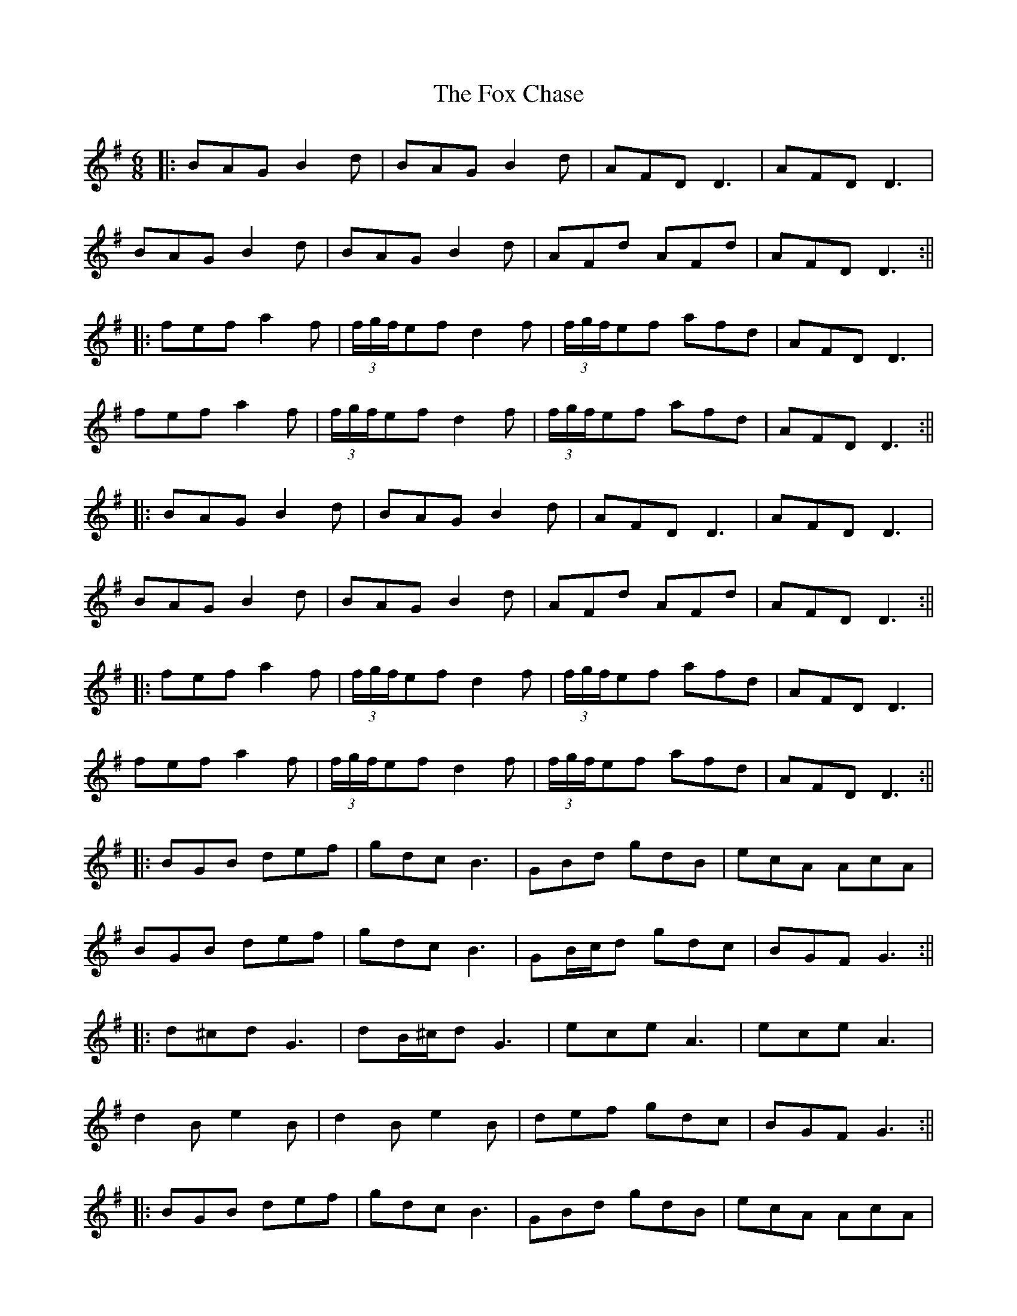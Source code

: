 X: 1
T: Fox Chase, The
Z: JACKB
S: https://thesession.org/tunes/12926#setting22144
R: jig
M: 6/8
L: 1/8
K: Gmaj
|:BAG B2d|BAG B2d|AFD D3|AFD D3|
BAG B2d|BAG B2d|AFd AFd|AFD D3:||
|:fef a2f|(3f/g/f/ef d2 f|(3f/g/f/ef afd|AFD D3|
fef a2f|(3f/g/f/ef d2 f|(3f/g/f/ef afd|AFD D3:||
|:BAG B2d|BAG B2d|AFD D3|AFD D3|
BAG B2d|BAG B2d|AFd AFd|AFD D3:||
|:fef a2f|(3f/g/f/ef d2 f|(3f/g/f/ef afd|AFD D3|
fef a2f|(3f/g/f/ef d2 f|(3f/g/f/ef afd|AFD D3:||
|:BGB def|gdc B3|GBd gdB|ecA AcA|
BGB def|gdc B3|GB/c/d gdc|BGF G3:||
|:d^cd G3|dB/^c/d G3|ece A3|ece A3|
d2B e2B|d2B e2B|def gdc|BGF G3:||
|:BGB def|gdc B3|GBd gdB|ecA AcA|
BGB def|gdc B3|GB/c/d gdc|BGF G3:||
|:d^cd G3|dB/^c/d G3|ece A3|ece A3|
d2B e2B|d2B e2B|def gdc|BGF G3:||
M: 4/4
D|:G2 GB d2 d2|dedB d2 BA|G2 Bd edBG|A4 G2 (3Bcd|
g3e f2 (3gfe|dedB A2 GE|GABG AGAB|G4 G2:||
D|:G2 GA B2 B2|c2 cA B2 B2|c2 cA BcBG|A4 G2 (3def|
gagf gfed|edBG A2 GE|GABG AGAB|G4 G2:||
D|:GABc d2 g2|e2 g2 d2 g2|GABc dedB|A4 G2 (3def|
g3a gfed|edBG A2 GE|GABG AGAB|G4 G2|
D|:GABc d2 g2|e2 g2 d2 g2|GABc dedB|A4 G2 (3GAB|
(3cde =f4 ed|e2 dB dBgB|A2 GE GABG|AA/B/ AB G2 G2||
BD G2 G2 G2|BD G2 G2 G2|Ad ed d2 d2|Ad ed d2 d2|
|DEFD E3F|ABcA dAFD|DEFD E3F|ABcA d2 d2|
DEFD E3F|ABcA dAFD|DEFD E3F|ABcA d2 d2||
|fA d2 d2 d2|fA d2 d2 d2|fA d2 d2 d2|=f4 ed e2|
dB dBgB A2|GE GABG AA/G/|AB G2 G4|gg/f/ g2 g4|
|gg/f/ g2 g4|bd g2 g4|bd g2 g4|d^c d2 d4|
d^c d2 d4|fA d2 d4|ad f2 f4|f4 f4|
M: 6/8
|:gdd Bdd|cdd Add|gdd Bdd|cdd Add|
gdd Bdd|cdd Add|gdd Bdd|cdd Add|d3d3||
M: 4/4
|:BG G2 AG G2|BG G2 AG G2|BG G2 AG G2|BG G2 AG G2|
BG G2 AG G2|BG G2 AG G2|BG G2 AG G2|BG G2 AGGE|
DEGA BG G2|AG G2 BG G2|AGBG cGBG|A2 A2 G2 (3def|
gagf gfed|edBG A2 GE| GABG AGAB|G4 G2|
a|bg g2 ag g2| bg g2 ag g2|bg g2 ag g2| bg g2 ag g2|
bg g2 ag g2| bg g2 ag g2|bg g2 ag g2| bg g2 agge|
dega bg g2|ag g2 bg g2|agbg c'3b|a2 a2 g4|
gagf gfed|edBG A2 GE| GABG AGAB|G4 G2|
A|DEGA BG G2|AG G2 BG G2|DEGA BG G2|BGcG AGEG|
DEGA BG G2|AG G2 BG G2|DEGA BG G2|cABG AGEG|
G3A BG G2|AG G2 BG G2|DEGA BG G2|cABG AGEG|
DEGA BG G2|AG G2 BG G2|DEGA BG G2|cABG AGEG|
G3A BG G2|AG G2 BG G2|GFGA Bdge|dBGB A2 GE|
G3A BG G2|AG G2 BG G2|GFGA Bdge|dBGB A2 GE|
G3A BG G2|AG G2 BG G2|GFGA Bdge|dBGB A2 GE|
g3a bg g2|dg g2 bg g2|gfga gfed|edgB AG G2|
g3a bg g2|dg g2 bg g2|gfga gfed|aged edgB|
g3a bg g2|dg g2 bg g2|gfga gfed|edgB AG G2|
g3a bg g2|dg g2 bg g2|gfga gfed|aged edgB|
DEGA BG G2|bg g2 ag b2|DEGA BG G2|g3e fdcA|
DEGA BG G2|bg g2 ag b2|DEGA BG G2|g3e fdcA|
|A4 A4|A4 A4|A4 A4|A4 A4|
|A4 A4|A4 A4|A4 A4|A4 A4|
M: 3/4
K: Dmaj
|d4 dc|B4 BA|Bd d4|dc B4|
=B2 A4| A2 B2 BA| GE F2 A2|A4 B2|
=c4 B2|B2 BA GE|F2 A2 A2|d2 de f2|
f2 fe fa|a4 af|d2 c2 B2|g4 B2|
B2 A4|B2 BA GE|F2 A4|B2 =c4|
B4 BA| GE F2 A2|A2 Bd d2|c2 B4|
=B2 A4|B2 A4|B2 A4|B2 BA GE|
F2 A4|B2 =c4|B2 BA GE|F2 A4|
de f4|fe fa a2|a2 fd d2|c2 B2 g2|
g2 B2 =B2|A4 B2|BA GE F2| A4 B2|
=c4 B2|B2 BA GE|F2 A4|A4 A2||
M: 9/8
|: FGF FED G2 E | FGF FED E2 D | FGF FED G2 B | AFD DEF E2 D :|:
B=cB BAG FGA | B2 E E2 F G2 B | ABc dcB ABc | d2 D DEF E2 D :|:
fgf fed g2 e | fgf fed e2 d | fgf fed g2 b | afd def e2 d :|:
gfe dcB AGF | B2 E E2 F G2 B | ABc dcB ABc | d2 D DEF E2 D :|
